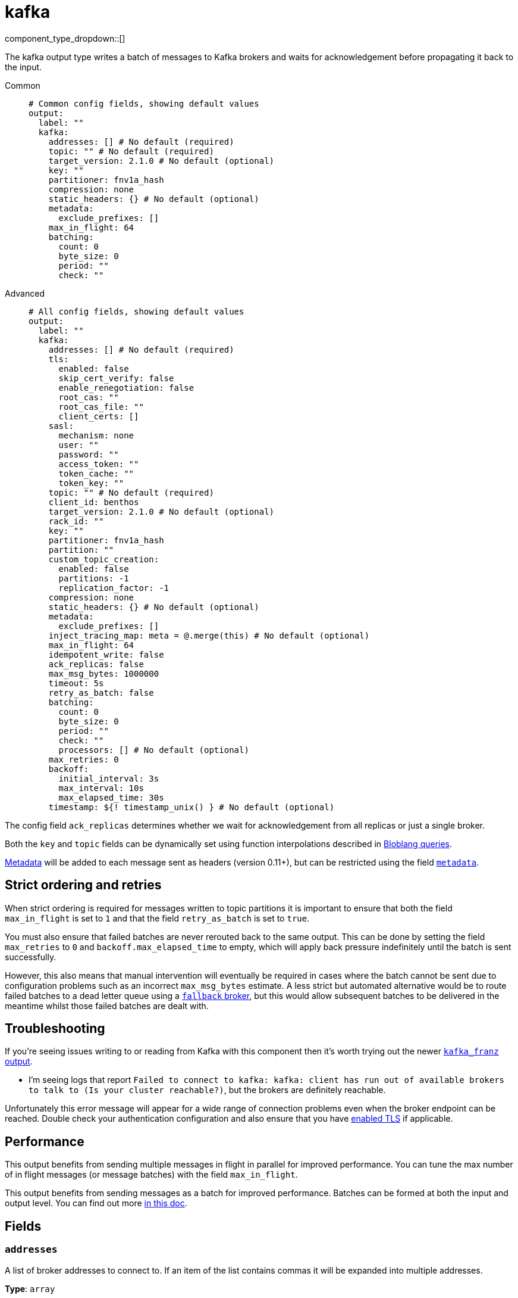= kafka
:type: output
:status: stable
:categories: ["Services"]



////
     THIS FILE IS AUTOGENERATED!

     To make changes, edit the corresponding source file under:

     https://github.com/redpanda-data/connect/tree/main/internal/impl/<provider>.

     And:

     https://github.com/redpanda-data/connect/tree/main/cmd/tools/docs_gen/templates/plugin.adoc.tmpl
////


component_type_dropdown::[]


The kafka output type writes a batch of messages to Kafka brokers and waits for acknowledgement before propagating it back to the input.


[tabs]
======
Common::
+
--

```yml
# Common config fields, showing default values
output:
  label: ""
  kafka:
    addresses: [] # No default (required)
    topic: "" # No default (required)
    target_version: 2.1.0 # No default (optional)
    key: ""
    partitioner: fnv1a_hash
    compression: none
    static_headers: {} # No default (optional)
    metadata:
      exclude_prefixes: []
    max_in_flight: 64
    batching:
      count: 0
      byte_size: 0
      period: ""
      check: ""
```

--
Advanced::
+
--

```yml
# All config fields, showing default values
output:
  label: ""
  kafka:
    addresses: [] # No default (required)
    tls:
      enabled: false
      skip_cert_verify: false
      enable_renegotiation: false
      root_cas: ""
      root_cas_file: ""
      client_certs: []
    sasl:
      mechanism: none
      user: ""
      password: ""
      access_token: ""
      token_cache: ""
      token_key: ""
    topic: "" # No default (required)
    client_id: benthos
    target_version: 2.1.0 # No default (optional)
    rack_id: ""
    key: ""
    partitioner: fnv1a_hash
    partition: ""
    custom_topic_creation:
      enabled: false
      partitions: -1
      replication_factor: -1
    compression: none
    static_headers: {} # No default (optional)
    metadata:
      exclude_prefixes: []
    inject_tracing_map: meta = @.merge(this) # No default (optional)
    max_in_flight: 64
    idempotent_write: false
    ack_replicas: false
    max_msg_bytes: 1000000
    timeout: 5s
    retry_as_batch: false
    batching:
      count: 0
      byte_size: 0
      period: ""
      check: ""
      processors: [] # No default (optional)
    max_retries: 0
    backoff:
      initial_interval: 3s
      max_interval: 10s
      max_elapsed_time: 30s
    timestamp: ${! timestamp_unix() } # No default (optional)
```

--
======

The config field `ack_replicas` determines whether we wait for acknowledgement from all replicas or just a single broker.

Both the `key` and `topic` fields can be dynamically set using function interpolations described in xref:configuration:interpolation.adoc#bloblang-queries[Bloblang queries].

xref:configuration:metadata.adoc[Metadata] will be added to each message sent as headers (version 0.11+), but can be restricted using the field <<metadata, `metadata`>>.

== Strict ordering and retries

When strict ordering is required for messages written to topic partitions it is important to ensure that both the field `max_in_flight` is set to `1` and that the field `retry_as_batch` is set to `true`.

You must also ensure that failed batches are never rerouted back to the same output. This can be done by setting the field `max_retries` to `0` and `backoff.max_elapsed_time` to empty, which will apply back pressure indefinitely until the batch is sent successfully.

However, this also means that manual intervention will eventually be required in cases where the batch cannot be sent due to configuration problems such as an incorrect `max_msg_bytes` estimate. A less strict but automated alternative would be to route failed batches to a dead letter queue using a xref:components:outputs/fallback.adoc[`fallback` broker], but this would allow subsequent batches to be delivered in the meantime whilst those failed batches are dealt with.

== Troubleshooting

If you're seeing issues writing to or reading from Kafka with this component then it's worth trying out the newer xref:components:outputs/kafka_franz.adoc[`kafka_franz` output].

- I'm seeing logs that report `Failed to connect to kafka: kafka: client has run out of available brokers to talk to (Is your cluster reachable?)`, but the brokers are definitely reachable.

Unfortunately this error message will appear for a wide range of connection problems even when the broker endpoint can be reached. Double check your authentication configuration and also ensure that you have <<tlsenabled, enabled TLS>> if applicable.

== Performance

This output benefits from sending multiple messages in flight in parallel for improved performance. You can tune the max number of in flight messages (or message batches) with the field `max_in_flight`.

This output benefits from sending messages as a batch for improved performance. Batches can be formed at both the input and output level. You can find out more xref:configuration:batching.adoc[in this doc].

== Fields

=== `addresses`

A list of broker addresses to connect to. If an item of the list contains commas it will be expanded into multiple addresses.


*Type*: `array`


```yml
# Examples

addresses:
  - localhost:9092

addresses:
  - localhost:9041,localhost:9042

addresses:
  - localhost:9041
  - localhost:9042
```

=== `tls`

Custom TLS settings can be used to override system defaults.


*Type*: `object`


=== `tls.enabled`

Whether custom TLS settings are enabled.


*Type*: `bool`

*Default*: `false`

=== `tls.skip_cert_verify`

Whether to skip server side certificate verification.


*Type*: `bool`

*Default*: `false`

=== `tls.enable_renegotiation`

Whether to allow the remote server to repeatedly request renegotiation. Enable this option if you're seeing the error message `local error: tls: no renegotiation`.


*Type*: `bool`

*Default*: `false`
Requires version 3.45.0 or newer

=== `tls.root_cas`

An optional root certificate authority to use. This is a string, representing a certificate chain from the parent trusted root certificate, to possible intermediate signing certificates, to the host certificate.
[CAUTION]
====
This field contains sensitive information that usually shouldn't be added to a config directly, read our xref:configuration:secrets.adoc[secrets page for more info].
====



*Type*: `string`

*Default*: `""`

```yml
# Examples

root_cas: |-
  -----BEGIN CERTIFICATE-----
  ...
  -----END CERTIFICATE-----
```

=== `tls.root_cas_file`

An optional path of a root certificate authority file to use. This is a file, often with a .pem extension, containing a certificate chain from the parent trusted root certificate, to possible intermediate signing certificates, to the host certificate.


*Type*: `string`

*Default*: `""`

```yml
# Examples

root_cas_file: ./root_cas.pem
```

=== `tls.client_certs`

A list of client certificates to use. For each certificate either the fields `cert` and `key`, or `cert_file` and `key_file` should be specified, but not both.


*Type*: `array`

*Default*: `[]`

```yml
# Examples

client_certs:
  - cert: foo
    key: bar

client_certs:
  - cert_file: ./example.pem
    key_file: ./example.key
```

=== `tls.client_certs[].cert`

A plain text certificate to use.


*Type*: `string`

*Default*: `""`

=== `tls.client_certs[].key`

A plain text certificate key to use.
[CAUTION]
====
This field contains sensitive information that usually shouldn't be added to a config directly, read our xref:configuration:secrets.adoc[secrets page for more info].
====



*Type*: `string`

*Default*: `""`

=== `tls.client_certs[].cert_file`

The path of a certificate to use.


*Type*: `string`

*Default*: `""`

=== `tls.client_certs[].key_file`

The path of a certificate key to use.


*Type*: `string`

*Default*: `""`

=== `tls.client_certs[].password`

A plain text password for when the private key is password encrypted in PKCS#1 or PKCS#8 format. The obsolete `pbeWithMD5AndDES-CBC` algorithm is not supported for the PKCS#8 format.

Because the obsolete pbeWithMD5AndDES-CBC algorithm does not authenticate the ciphertext, it is vulnerable to padding oracle attacks that can let an attacker recover the plaintext.
[CAUTION]
====
This field contains sensitive information that usually shouldn't be added to a config directly, read our xref:configuration:secrets.adoc[secrets page for more info].
====



*Type*: `string`

*Default*: `""`

```yml
# Examples

password: foo

password: ${KEY_PASSWORD}
```

=== `sasl`

Enables SASL authentication.


*Type*: `object`


=== `sasl.mechanism`

The SASL authentication mechanism, if left empty SASL authentication is not used.


*Type*: `string`

*Default*: `"none"`

|===
| Option | Summary

| `OAUTHBEARER`
| OAuth Bearer based authentication.
| `PLAIN`
| Plain text authentication. NOTE: When using plain text auth it is extremely likely that you'll also need to <<tls-enabled, enable TLS>>.
| `SCRAM-SHA-256`
| Authentication using the SCRAM-SHA-256 mechanism.
| `SCRAM-SHA-512`
| Authentication using the SCRAM-SHA-512 mechanism.
| `none`
| Default, no SASL authentication.

|===

=== `sasl.user`

A PLAIN username. It is recommended that you use environment variables to populate this field.


*Type*: `string`

*Default*: `""`

```yml
# Examples

user: ${USER}
```

=== `sasl.password`

A PLAIN password. It is recommended that you use environment variables to populate this field.
[CAUTION]
====
This field contains sensitive information that usually shouldn't be added to a config directly, read our xref:configuration:secrets.adoc[secrets page for more info].
====



*Type*: `string`

*Default*: `""`

```yml
# Examples

password: ${PASSWORD}
```

=== `sasl.access_token`

A static OAUTHBEARER access token


*Type*: `string`

*Default*: `""`

=== `sasl.token_cache`

Instead of using a static `access_token` allows you to query a xref:components:caches/about.adoc[`cache`] resource to fetch OAUTHBEARER tokens from


*Type*: `string`

*Default*: `""`

=== `sasl.token_key`

Required when using a `token_cache`, the key to query the cache with for tokens.


*Type*: `string`

*Default*: `""`

=== `topic`

The topic to publish messages to.
This field supports xref:configuration:interpolation.adoc#bloblang-queries[interpolation functions].


*Type*: `string`


=== `client_id`

An identifier for the client connection.


*Type*: `string`

*Default*: `"benthos"`

=== `target_version`

The version of the Kafka protocol to use. This limits the capabilities used by the client and should ideally match the version of your brokers. Defaults to the oldest supported stable version.


*Type*: `string`


```yml
# Examples

target_version: 2.1.0

target_version: 3.1.0
```

=== `rack_id`

A rack identifier for this client.


*Type*: `string`

*Default*: `""`

=== `key`

The key to publish messages with.
This field supports xref:configuration:interpolation.adoc#bloblang-queries[interpolation functions].


*Type*: `string`

*Default*: `""`

=== `partitioner`

The partitioning algorithm to use.


*Type*: `string`

*Default*: `"fnv1a_hash"`

Options:
`fnv1a_hash`
, `murmur2_hash`
, `random`
, `round_robin`
, `manual`
.

=== `partition`

The manually-specified partition to publish messages to, relevant only when the field `partitioner` is set to `manual`. Must be able to parse as a 32-bit integer.
This field supports xref:configuration:interpolation.adoc#bloblang-queries[interpolation functions].


*Type*: `string`

*Default*: `""`

=== `custom_topic_creation`

If enabled, topics will be created with the specified number of partitions and replication factor if they do not already exist.


*Type*: `object`


=== `custom_topic_creation.enabled`

Whether to enable custom topic creation.


*Type*: `bool`

*Default*: `false`

=== `custom_topic_creation.partitions`

The number of partitions to create for new topics. Leave at -1 to use the broker configured default. Must be >= 1.


*Type*: `int`

*Default*: `-1`

=== `custom_topic_creation.replication_factor`

The replication factor to use for new topics. Leave at -1 to use the broker configured default. Must be an odd number, and less then or equal to the number of brokers.


*Type*: `int`

*Default*: `-1`

=== `compression`

The compression algorithm to use.


*Type*: `string`

*Default*: `"none"`

Options:
`none`
, `snappy`
, `lz4`
, `gzip`
, `zstd`
.

=== `static_headers`

An optional map of static headers that should be added to messages in addition to metadata.


*Type*: `object`


```yml
# Examples

static_headers:
  first-static-header: value-1
  second-static-header: value-2
```

=== `metadata`

Specify criteria for which metadata values are sent with messages as headers.


*Type*: `object`


=== `metadata.exclude_prefixes`

Provide a list of explicit metadata key prefixes to be excluded when adding metadata to sent messages.


*Type*: `array`

*Default*: `[]`

=== `inject_tracing_map`

EXPERIMENTAL: A xref:guides:bloblang/about.adoc[Bloblang mapping] used to inject an object containing tracing propagation information into outbound messages. The specification of the injected fields will match the format used by the service wide tracer.


*Type*: `string`

Requires version 3.45.0 or newer

```yml
# Examples

inject_tracing_map: meta = @.merge(this)

inject_tracing_map: root.meta.span = this
```

=== `max_in_flight`

The maximum number of messages to have in flight at a given time. Increase this to improve throughput.


*Type*: `int`

*Default*: `64`

=== `idempotent_write`

Enable the idempotent write producer option. This requires the `IDEMPOTENT_WRITE` permission on `CLUSTER` and can be disabled if this permission is not available.


*Type*: `bool`

*Default*: `false`

=== `ack_replicas`

Ensure that messages have been copied across all replicas before acknowledging receipt.


*Type*: `bool`

*Default*: `false`

=== `max_msg_bytes`

The maximum size in bytes of messages sent to the target topic.


*Type*: `int`

*Default*: `1000000`

=== `timeout`

The maximum period of time to wait for message sends before abandoning the request and retrying.


*Type*: `string`

*Default*: `"5s"`

=== `retry_as_batch`

When enabled forces an entire batch of messages to be retried if any individual message fails on a send, otherwise only the individual messages that failed are retried. Disabling this helps to reduce message duplicates during intermittent errors, but also makes it impossible to guarantee strict ordering of messages.


*Type*: `bool`

*Default*: `false`

=== `batching`

Allows you to configure a xref:configuration:batching.adoc[batching policy].


*Type*: `object`


```yml
# Examples

batching:
  byte_size: 5000
  count: 0
  period: 1s

batching:
  count: 10
  period: 1s

batching:
  check: this.contains("END BATCH")
  count: 0
  period: 1m
```

=== `batching.count`

A number of messages at which the batch should be flushed. If `0` disables count based batching.


*Type*: `int`

*Default*: `0`

=== `batching.byte_size`

An amount of bytes at which the batch should be flushed. If `0` disables size based batching.


*Type*: `int`

*Default*: `0`

=== `batching.period`

A period in which an incomplete batch should be flushed regardless of its size.


*Type*: `string`

*Default*: `""`

```yml
# Examples

period: 1s

period: 1m

period: 500ms
```

=== `batching.check`

A xref:guides:bloblang/about.adoc[Bloblang query] that should return a boolean value indicating whether a message should end a batch.


*Type*: `string`

*Default*: `""`

```yml
# Examples

check: this.type == "end_of_transaction"
```

=== `batching.processors`

A list of xref:components:processors/about.adoc[processors] to apply to a batch as it is flushed. This allows you to aggregate and archive the batch however you see fit. Please note that all resulting messages are flushed as a single batch, therefore splitting the batch into smaller batches using these processors is a no-op.


*Type*: `array`


```yml
# Examples

processors:
  - archive:
      format: concatenate

processors:
  - archive:
      format: lines

processors:
  - archive:
      format: json_array
```

=== `max_retries`

The maximum number of retries before giving up on the request. If set to zero there is no discrete limit.


*Type*: `int`

*Default*: `0`

=== `backoff`

Control time intervals between retry attempts.


*Type*: `object`


=== `backoff.initial_interval`

The initial period to wait between retry attempts.


*Type*: `string`

*Default*: `"3s"`

```yml
# Examples

initial_interval: 50ms

initial_interval: 1s
```

=== `backoff.max_interval`

The maximum period to wait between retry attempts


*Type*: `string`

*Default*: `"10s"`

```yml
# Examples

max_interval: 5s

max_interval: 1m
```

=== `backoff.max_elapsed_time`

The maximum overall period of time to spend on retry attempts before the request is aborted. Setting this value to a zeroed duration (such as `0s`) will result in unbounded retries.


*Type*: `string`

*Default*: `"30s"`

```yml
# Examples

max_elapsed_time: 1m

max_elapsed_time: 1h
```

=== `timestamp`

An optional timestamp to set for each message. When left empty, the current timestamp is used.
This field supports xref:configuration:interpolation.adoc#bloblang-queries[interpolation functions].


*Type*: `string`


```yml
# Examples

timestamp: ${! timestamp_unix() }

timestamp: ${! metadata("kafka_timestamp_unix") }
```


